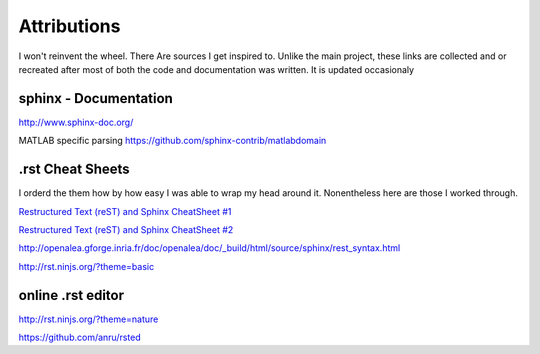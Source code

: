 Attributions
============
I won't reinvent the wheel. There Are sources I get inspired to.
Unlike the main project, these links are collected and or recreated after most of both the code and documentation was written.
It is updated occasionaly

sphinx - Documentation
^^^^^^^^^^^^^^^^^^^^^^

http://www.sphinx-doc.org/


MATLAB specific parsing
https://github.com/sphinx-contrib/matlabdomain

.rst Cheat Sheets
^^^^^^^^^^^^^^^^^^^^^^^^^^^^^^^^
I orderd the them how by how easy I was able to wrap my head around it.
Nonentheless here are those I worked through.

`Restructured Text (reST) and Sphinx CheatSheet #1 <https://thomas-cokelaer.info/tutorials/sphinx/rest_syntax.html>`_

`Restructured Text (reST) and Sphinx CheatSheet #2 <http://docutils.sourceforge.net/docs/user/rst/quickref.html>`_

http://openalea.gforge.inria.fr/doc/openalea/doc/_build/html/source/sphinx/rest_syntax.html

http://rst.ninjs.org/?theme=basic


online .rst editor 
^^^^^^^^^^^^^^^^^^^^^^^^^^


http://rst.ninjs.org/?theme=nature

https://github.com/anru/rsted
